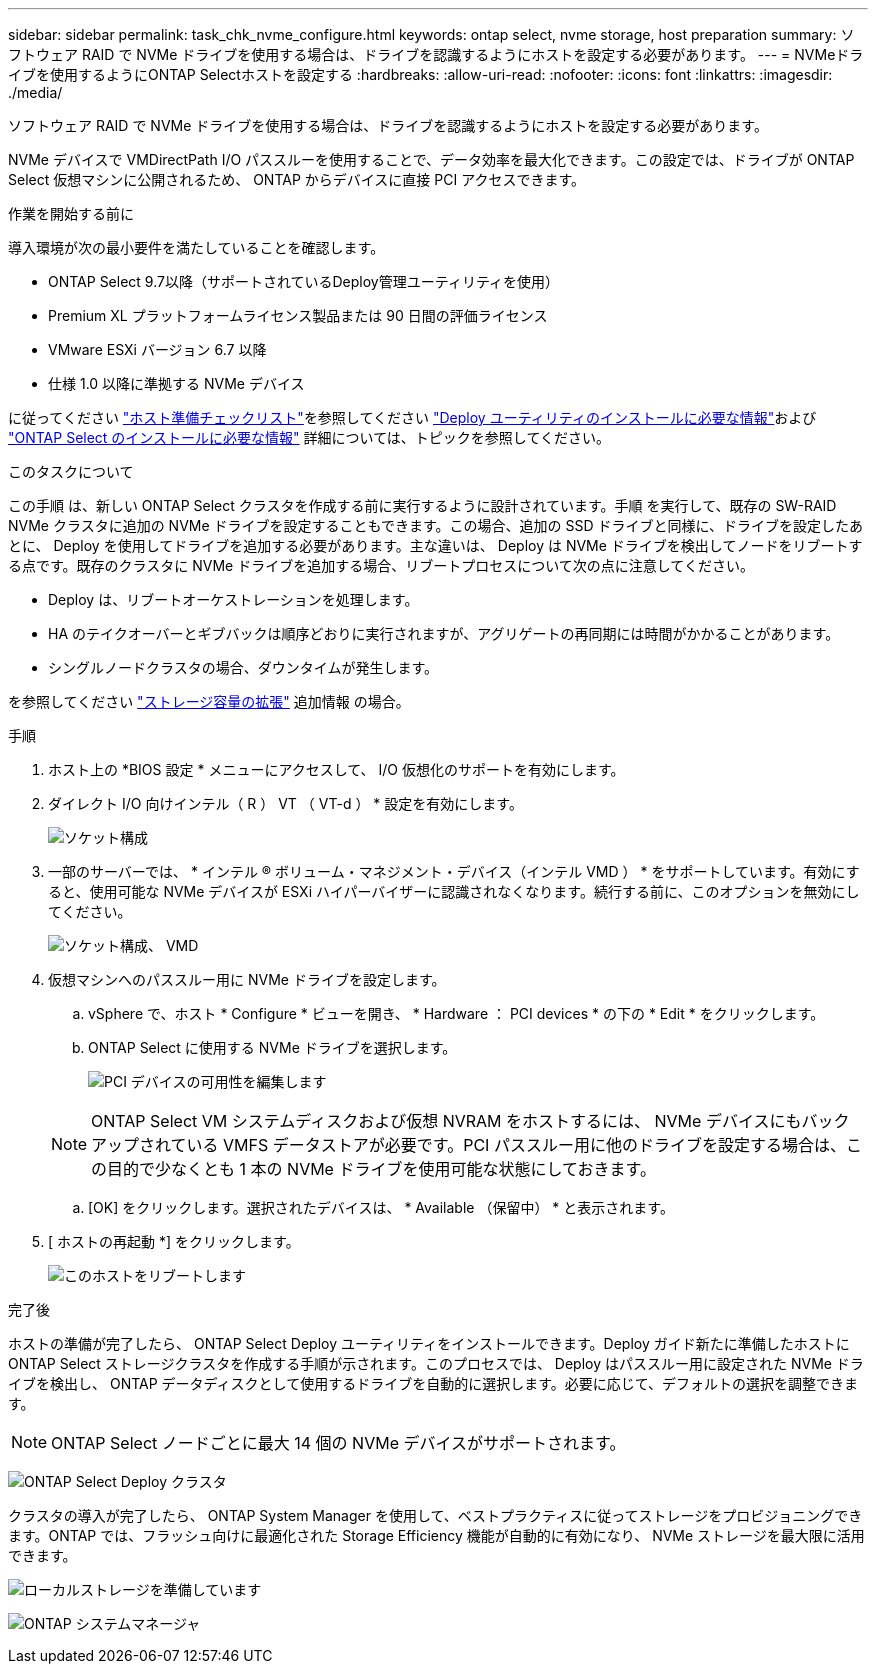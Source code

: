 ---
sidebar: sidebar 
permalink: task_chk_nvme_configure.html 
keywords: ontap select, nvme storage, host preparation 
summary: ソフトウェア RAID で NVMe ドライブを使用する場合は、ドライブを認識するようにホストを設定する必要があります。 
---
= NVMeドライブを使用するようにONTAP Selectホストを設定する
:hardbreaks:
:allow-uri-read: 
:nofooter: 
:icons: font
:linkattrs: 
:imagesdir: ./media/


[role="lead"]
ソフトウェア RAID で NVMe ドライブを使用する場合は、ドライブを認識するようにホストを設定する必要があります。

NVMe デバイスで VMDirectPath I/O パススルーを使用することで、データ効率を最大化できます。この設定では、ドライブが ONTAP Select 仮想マシンに公開されるため、 ONTAP からデバイスに直接 PCI アクセスできます。

.作業を開始する前に
導入環境が次の最小要件を満たしていることを確認します。

* ONTAP Select 9.7以降（サポートされているDeploy管理ユーティリティを使用）
* Premium XL プラットフォームライセンス製品または 90 日間の評価ライセンス
* VMware ESXi バージョン 6.7 以降
* 仕様 1.0 以降に準拠する NVMe デバイス


に従ってください link:reference_chk_host_prep.html["ホスト準備チェックリスト"]を参照してください link:reference_chk_deploy_req_info.html["Deploy ユーティリティのインストールに必要な情報"]および link:reference_chk_select_req_info.html["ONTAP Select のインストールに必要な情報"] 詳細については、トピックを参照してください。

.このタスクについて
この手順 は、新しい ONTAP Select クラスタを作成する前に実行するように設計されています。手順 を実行して、既存の SW-RAID NVMe クラスタに追加の NVMe ドライブを設定することもできます。この場合、追加の SSD ドライブと同様に、ドライブを設定したあとに、 Deploy を使用してドライブを追加する必要があります。主な違いは、 Deploy は NVMe ドライブを検出してノードをリブートする点です。既存のクラスタに NVMe ドライブを追加する場合、リブートプロセスについて次の点に注意してください。

* Deploy は、リブートオーケストレーションを処理します。
* HA のテイクオーバーとギブバックは順序どおりに実行されますが、アグリゲートの再同期には時間がかかることがあります。
* シングルノードクラスタの場合、ダウンタイムが発生します。


を参照してください link:concept_stor_capacity_inc.html["ストレージ容量の拡張"] 追加情報 の場合。

.手順
. ホスト上の *BIOS 設定 * メニューにアクセスして、 I/O 仮想化のサポートを有効にします。
. ダイレクト I/O 向けインテル（ R ） VT （ VT-d ） * 設定を有効にします。
+
image:nvme_01.png["ソケット構成"]

. 一部のサーバーでは、 * インテル ® ボリューム・マネジメント・デバイス（インテル VMD ） * をサポートしています。有効にすると、使用可能な NVMe デバイスが ESXi ハイパーバイザーに認識されなくなります。続行する前に、このオプションを無効にしてください。
+
image:nvme_07.png["ソケット構成、 VMD"]

. 仮想マシンへのパススルー用に NVMe ドライブを設定します。
+
.. vSphere で、ホスト * Configure * ビューを開き、 * Hardware ： PCI devices * の下の * Edit * をクリックします。
.. ONTAP Select に使用する NVMe ドライブを選択します。
+
image:nvme_02.png["PCI デバイスの可用性を編集します"]

+

NOTE: ONTAP Select VM システムディスクおよび仮想 NVRAM をホストするには、 NVMe デバイスにもバックアップされている VMFS データストアが必要です。PCI パススルー用に他のドライブを設定する場合は、この目的で少なくとも 1 本の NVMe ドライブを使用可能な状態にしておきます。

.. [OK] をクリックします。選択されたデバイスは、 * Available （保留中） * と表示されます。


. [ ホストの再起動 *] をクリックします。
+
image:nvme_03.png["このホストをリブートします"]



.完了後
ホストの準備が完了したら、 ONTAP Select Deploy ユーティリティをインストールできます。Deploy ガイド新たに準備したホストに ONTAP Select ストレージクラスタを作成する手順が示されます。このプロセスでは、 Deploy はパススルー用に設定された NVMe ドライブを検出し、 ONTAP データディスクとして使用するドライブを自動的に選択します。必要に応じて、デフォルトの選択を調整できます。


NOTE: ONTAP Select ノードごとに最大 14 個の NVMe デバイスがサポートされます。

image:nvme_04.png["ONTAP Select Deploy クラスタ"]

クラスタの導入が完了したら、 ONTAP System Manager を使用して、ベストプラクティスに従ってストレージをプロビジョニングできます。ONTAP では、フラッシュ向けに最適化された Storage Efficiency 機能が自動的に有効になり、 NVMe ストレージを最大限に活用できます。

image:nvme_05.png["ローカルストレージを準備しています"]

image:nvme_06.png["ONTAP システムマネージャ"]
